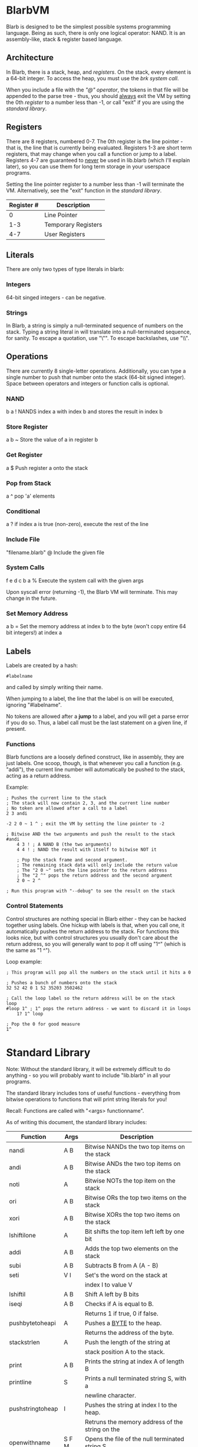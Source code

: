 * BlarbVM
Blarb is designed to be the simplest possible systems programming language. Being as such, there is only one logical operator: NAND. It is an assembly-like, stack & register based language.

** Architecture
   In Blarb, there is a stack, heap, and [[Registers][registers]]. On the stack, every element is a 64-bit integer. To access the heap, you must use the [[System Calls][brk system call]].
   
   When you include a file with the [[Include File]["@" operator]], the tokens in that file will be appended to the parse tree - thus, you should _always_ exit the VM by setting the 0th [[Registers][register]] to a number less than -1, or call "exit" if you are using the [[Standard Library][standard library]].
** Registers
   There are 8 registers, numbered 0-7. The 0th register is the line pointer - that is, the line that is currently being evaluated. Registers 1-3 are short term registers, that may change when you call a function or jump to a label. Registers 4-7 are guaranteed to _never_ be used in lib.blarb (which I'll explain later), so you can use them for long term storage in your userspace programs.
   
   Setting the line pointer register to a number less than -1 will terminate the VM. Alternatively, see the "exit" function in the [[Standard Library][standard library]].

|------------+---------------------|
| Register # | Description         |
|------------+---------------------|
|          0 | Line Pointer        |
|        1-3 | Temporary Registers |
|        4-7 | User Registers      |
|------------+---------------------|

** Literals
   There are only two types of type literals in blarb:
*** Integers
    64-bit singed integers - can be negative.
*** Strings
    In Blarb, a string is simply a null-terminated sequence of numbers on the stack. Typing a string literal in will translate into a null-terminated sequence, for sanity. To escape a quotation, use "\"". To escape backslashes, use "\\".
** Operations
   There are currently 8 single-letter operations. Additionally, you can type a single number to push that number onto the stack (64-bit signed integer). Space between operators and integers or function calls is optional.

*** NAND
    b a ! NANDS index a with index b and stores the result in index b
*** Store Register
    a b ~ Store the value of a in register b
*** Get Register
    a $ Push register a onto the stack
*** Pop from Stack
    a ^ pop 'a' elements
*** Conditional
    a ? if index a is true (non-zero), execute the rest of the line
*** Include File
    "filename.blarb" @ Include the given file 
*** System Calls
    f e d c b a % Execute the system call with the given args
    
    Upon syscall error (returning -1), the Blarb VM will terminate. This may change in the future.
*** Set Memory Address
    a b = Set the memory address at index b to the byte (won't copy entire 64 bit integers!) at index a
** Labels
   Labels are created by a hash:
   
   #+begin_src blarb
     #labelname
   #+end_src
   and called by simply writing their name.
   
   When jumping to a label, the line that the label is on will be executed, ignoring "#labelname".

   No tokens are allowed after a *jump* to a label, and you will get a parse error if you do so. Thus, a label call must be the last statement on a given line, if present.
   
*** Functions
    Blarb functions are a loosely defined construct, like in assembly, they are just labels. One scoop, though, is that whenever you call a function (e.g. "addi"), the current line number will automatically be pushed to the stack, acting as a return address.
    
    Example:
   #+begin_src blarb
     ; Pushes the current line to the stack
     ; The stack will now contain 2, 3, and the current line number
     ; No token are allowed after a call to a label
     2 3 andi

     -2 2 0 ~ 1 ^ ; exit the VM by setting the line pointer to -2

     ; Bitwise AND the two arguments and push the result to the stack
     #andi
         4 3 ! ; A NAND B (the two arguments)
         4 4 ! ; NAND the result with itself to bitwise NOT it

         ; Pop the stack frame and second argument.
         ; The remaining stack data will only include the return value
         ; The "2 0 ~" sets the line pointer to the return address
         ; The "2 ^" pops the return address and the second argument
         2 0 ~ 2 ^

     ; Run this program with "--debug" to see the result on the stack
   #+end_src
*** Control Statements
    Control structures are nothing special in Blarb either - they can be hacked together using labels.
    One hickup with labels is that, when you call one, it automatically pushes the return address to the stack. For functions this looks nice, but with control structures you usually don't care about the return address, so you will generally want to pop it off using "1^" (which is the same as "1 ^").

    Loop example:
    #+begin_src blarb
      ; This program will pop all the numbers on the stack until it hits a 0

      ; Pushes a bunch of numbers onto the stack
      32 52 42 0 1 52 35203 3502462

      ; Call the loop label so the return address will be on the stack
      loop
      #loop 1^ ; 1^ pops the return address - we want to discard it in loops
          1? 1^ loop

      ; Pop the 0 for good measure
      1^
   #+end_src
* Standard Library
  Note: Without the standard library, it will be extremely difficult to do anything - so you will probably want to include "lib.blarb" in all your programs.
  
  The standard library includes tons of useful functions - everything from bitwise operations to functions that will print string literals for you!
  
  Recall: Functions are called with "<args> functionname".

  As of writing this document, the standard library includes:
  
  |------------------+-------+-------------------------------------------------|
  | Function         | Args  | Description                                     |
  |------------------+-------+-------------------------------------------------|
  | nandi            | A B   | Bitwise NANDs the two top items on the stack    |
  |------------------+-------+-------------------------------------------------|
  | andi             | A B   | Bitwise ANDs the two top items on the stack     |
  |------------------+-------+-------------------------------------------------|
  | noti             | A     | Bitwise NOTs the top item on the stack          |
  |------------------+-------+-------------------------------------------------|
  | ori              | A B   | Bitwise ORs the top two items on the stack      |
  |------------------+-------+-------------------------------------------------|
  | xori             | A B   | Bitwise XORs the top two items on the stack     |
  |------------------+-------+-------------------------------------------------|
  | lshiftilone      | A     | Bit shifts the top item left left by one bit    |
  |------------------+-------+-------------------------------------------------|
  | addi             | A B   | Adds the top two elements on the stack          |
  |------------------+-------+-------------------------------------------------|
  | subi             | A B   | Subtracts B from A (A - B)                      |
  |------------------+-------+-------------------------------------------------|
  | seti             | V I   | Set's the word on the stack at                  |
  |                  |       | index I to value V                              |
  |------------------+-------+-------------------------------------------------|
  | lshiftil         | A B   | Shift A left by B bits                          |
  |------------------+-------+-------------------------------------------------|
  | iseqi            | A B   | Checks if A is equal to B.                      |
  |                  |       | Returns 1 if true, 0 if false.                  |
  |------------------+-------+-------------------------------------------------|
  | pushbytetoheapi  | A     | Pushes a _BYTE_ to the heap.                    |
  |                  |       | Returns the address of the byte.                |
  |------------------+-------+-------------------------------------------------|
  | stackstrlen      | A     | Push the length of the string at                |
  |                  |       | stack position A to the stack.                  |
  |------------------+-------+-------------------------------------------------|
  | print            | A B   | Prints the string at index A of length B        |
  |------------------+-------+-------------------------------------------------|
  | printline        | S     | Prints a null terminated string S, with a       |
  |                  |       | newline character.                              |
  |------------------+-------+-------------------------------------------------|
  | pushstringtoheap | I     | Pushes the string at index I to the heap.       |
  |                  |       | Retruns the memory address of the string on the |
  |------------------+-------+-------------------------------------------------|
  | openwithname     | S F M | Opens the file of the null terminated string S. |
  |                  |       | F are the open syscall flags, M is the mode.    |
  |                  |       | See the open syscall docs for more information. |
  |                  |       | Returns the file descriptor number              |
  |------------------+-------+-------------------------------------------------|
  | closedescriptor  | A     | Closes file descriptor A                        |
  |------------------+-------+-------------------------------------------------|
  | exit             | (n/a) | Terminates your program                         |
  |------------------+-------+-------------------------------------------------|
* Syntax Highlighting
  See the [[https://github.com/elimirks/BlarbVM/tree/master/editors][editors]] directory for some syntax highlighting plugins. Currently there are only Vim and Emacs plugins.
* Examples
   See the [[https://github.com/elimirks/BlarbVM/tree/master/examples][examples]] directory for worked examples. Call them from same directory that has "lib.blarb". If you freshly cloned this project, this means running "./blarb --debug example/function.blarb", for instance.
